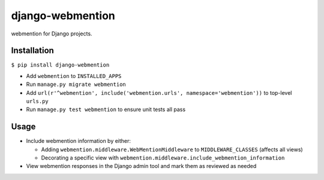 django-webmention |PyPI version|
================================

webmention for Django projects.

Installation
------------

``$ pip install django-webmention``

-  Add ``webmention`` to ``INSTALLED_APPS``
-  Run ``manage.py migrate webmention``
-  Add
   ``url(r'^webmention', include('webmention.urls', namespace='webmention'))``
   to top-level ``urls.py``
-  Run ``manage.py test webmention`` to ensure unit tests all pass

Usage
-----

-  Include webmention information by either:

   -  Adding ``webmention.middleware.WebMentionMiddleware`` to
      ``MIDDLEWARE_CLASSES`` (affects all views)
   -  Decorating a specific view with
      ``webmention.middleware.include_webmention_information``

-  View webmention responses in the Django admin tool and mark them as
   reviewed as needed

.. |PyPI version| image:: https://badge.fury.io/py/django-webmention.svg
   :target: https://badge.fury.io/py/django-webmention
